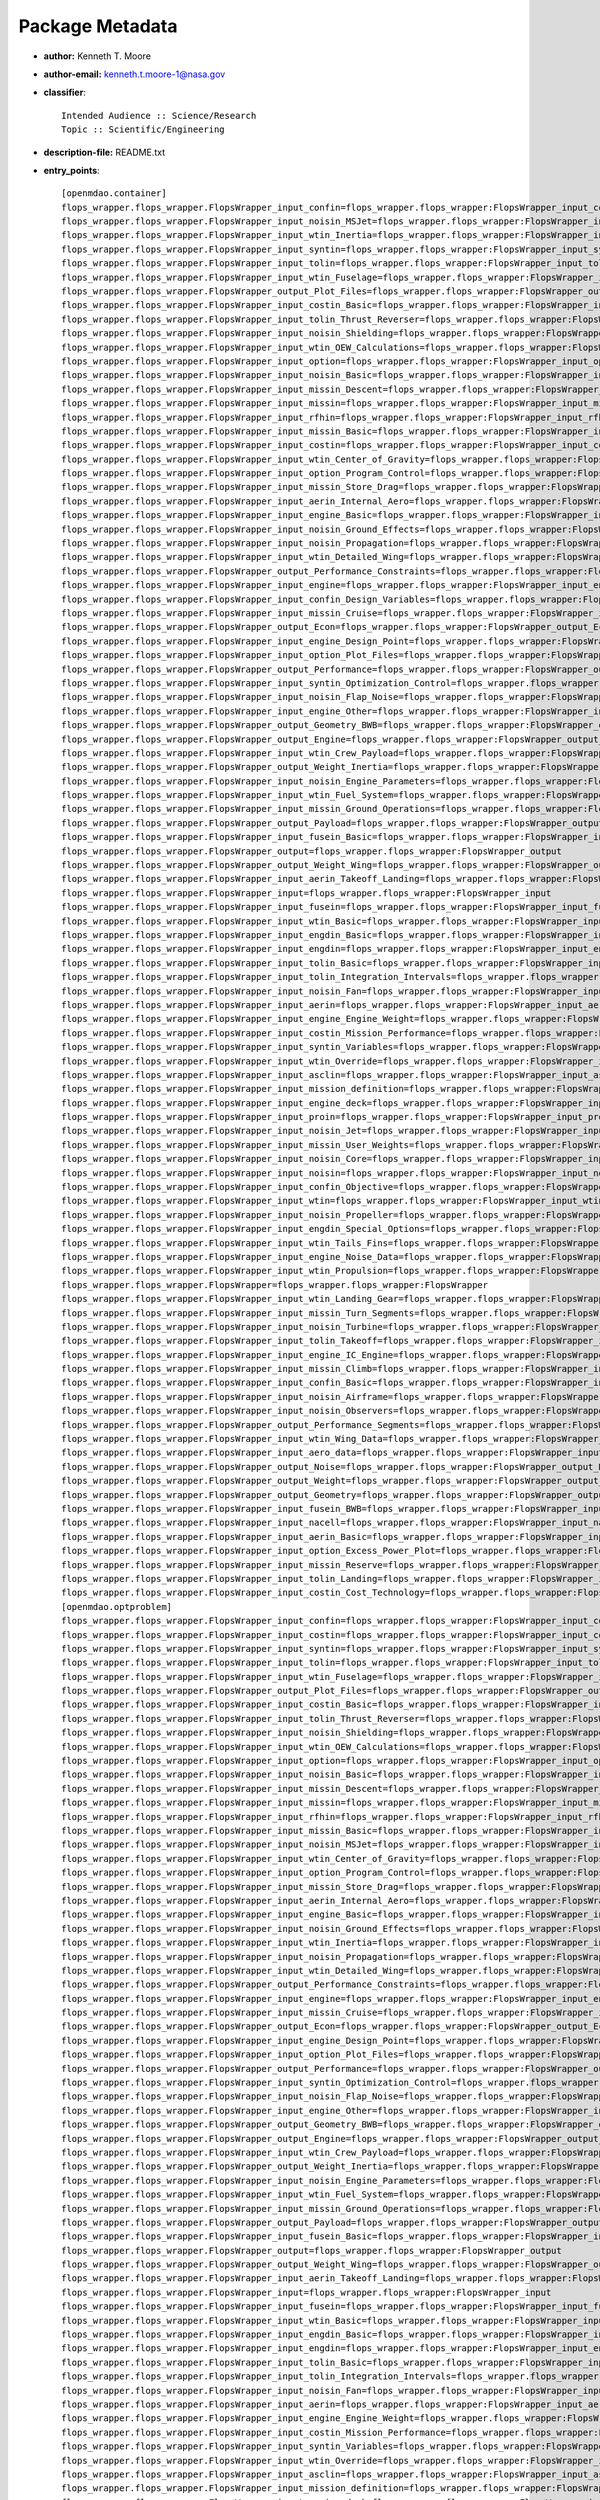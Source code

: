
================
Package Metadata
================

- **author:** Kenneth T. Moore

- **author-email:** kenneth.t.moore-1@nasa.gov

- **classifier**:: 

    Intended Audience :: Science/Research
    Topic :: Scientific/Engineering

- **description-file:** README.txt

- **entry_points**:: 

    [openmdao.container]
    flops_wrapper.flops_wrapper.FlopsWrapper_input_confin=flops_wrapper.flops_wrapper:FlopsWrapper_input_confin
    flops_wrapper.flops_wrapper.FlopsWrapper_input_noisin_MSJet=flops_wrapper.flops_wrapper:FlopsWrapper_input_noisin_MSJet
    flops_wrapper.flops_wrapper.FlopsWrapper_input_wtin_Inertia=flops_wrapper.flops_wrapper:FlopsWrapper_input_wtin_Inertia
    flops_wrapper.flops_wrapper.FlopsWrapper_input_syntin=flops_wrapper.flops_wrapper:FlopsWrapper_input_syntin
    flops_wrapper.flops_wrapper.FlopsWrapper_input_tolin=flops_wrapper.flops_wrapper:FlopsWrapper_input_tolin
    flops_wrapper.flops_wrapper.FlopsWrapper_input_wtin_Fuselage=flops_wrapper.flops_wrapper:FlopsWrapper_input_wtin_Fuselage
    flops_wrapper.flops_wrapper.FlopsWrapper_output_Plot_Files=flops_wrapper.flops_wrapper:FlopsWrapper_output_Plot_Files
    flops_wrapper.flops_wrapper.FlopsWrapper_input_costin_Basic=flops_wrapper.flops_wrapper:FlopsWrapper_input_costin_Basic
    flops_wrapper.flops_wrapper.FlopsWrapper_input_tolin_Thrust_Reverser=flops_wrapper.flops_wrapper:FlopsWrapper_input_tolin_Thrust_Reverser
    flops_wrapper.flops_wrapper.FlopsWrapper_input_noisin_Shielding=flops_wrapper.flops_wrapper:FlopsWrapper_input_noisin_Shielding
    flops_wrapper.flops_wrapper.FlopsWrapper_input_wtin_OEW_Calculations=flops_wrapper.flops_wrapper:FlopsWrapper_input_wtin_OEW_Calculations
    flops_wrapper.flops_wrapper.FlopsWrapper_input_option=flops_wrapper.flops_wrapper:FlopsWrapper_input_option
    flops_wrapper.flops_wrapper.FlopsWrapper_input_noisin_Basic=flops_wrapper.flops_wrapper:FlopsWrapper_input_noisin_Basic
    flops_wrapper.flops_wrapper.FlopsWrapper_input_missin_Descent=flops_wrapper.flops_wrapper:FlopsWrapper_input_missin_Descent
    flops_wrapper.flops_wrapper.FlopsWrapper_input_missin=flops_wrapper.flops_wrapper:FlopsWrapper_input_missin
    flops_wrapper.flops_wrapper.FlopsWrapper_input_rfhin=flops_wrapper.flops_wrapper:FlopsWrapper_input_rfhin
    flops_wrapper.flops_wrapper.FlopsWrapper_input_missin_Basic=flops_wrapper.flops_wrapper:FlopsWrapper_input_missin_Basic
    flops_wrapper.flops_wrapper.FlopsWrapper_input_costin=flops_wrapper.flops_wrapper:FlopsWrapper_input_costin
    flops_wrapper.flops_wrapper.FlopsWrapper_input_wtin_Center_of_Gravity=flops_wrapper.flops_wrapper:FlopsWrapper_input_wtin_Center_of_Gravity
    flops_wrapper.flops_wrapper.FlopsWrapper_input_option_Program_Control=flops_wrapper.flops_wrapper:FlopsWrapper_input_option_Program_Control
    flops_wrapper.flops_wrapper.FlopsWrapper_input_missin_Store_Drag=flops_wrapper.flops_wrapper:FlopsWrapper_input_missin_Store_Drag
    flops_wrapper.flops_wrapper.FlopsWrapper_input_aerin_Internal_Aero=flops_wrapper.flops_wrapper:FlopsWrapper_input_aerin_Internal_Aero
    flops_wrapper.flops_wrapper.FlopsWrapper_input_engine_Basic=flops_wrapper.flops_wrapper:FlopsWrapper_input_engine_Basic
    flops_wrapper.flops_wrapper.FlopsWrapper_input_noisin_Ground_Effects=flops_wrapper.flops_wrapper:FlopsWrapper_input_noisin_Ground_Effects
    flops_wrapper.flops_wrapper.FlopsWrapper_input_noisin_Propagation=flops_wrapper.flops_wrapper:FlopsWrapper_input_noisin_Propagation
    flops_wrapper.flops_wrapper.FlopsWrapper_input_wtin_Detailed_Wing=flops_wrapper.flops_wrapper:FlopsWrapper_input_wtin_Detailed_Wing
    flops_wrapper.flops_wrapper.FlopsWrapper_output_Performance_Constraints=flops_wrapper.flops_wrapper:FlopsWrapper_output_Performance_Constraints
    flops_wrapper.flops_wrapper.FlopsWrapper_input_engine=flops_wrapper.flops_wrapper:FlopsWrapper_input_engine
    flops_wrapper.flops_wrapper.FlopsWrapper_input_confin_Design_Variables=flops_wrapper.flops_wrapper:FlopsWrapper_input_confin_Design_Variables
    flops_wrapper.flops_wrapper.FlopsWrapper_input_missin_Cruise=flops_wrapper.flops_wrapper:FlopsWrapper_input_missin_Cruise
    flops_wrapper.flops_wrapper.FlopsWrapper_output_Econ=flops_wrapper.flops_wrapper:FlopsWrapper_output_Econ
    flops_wrapper.flops_wrapper.FlopsWrapper_input_engine_Design_Point=flops_wrapper.flops_wrapper:FlopsWrapper_input_engine_Design_Point
    flops_wrapper.flops_wrapper.FlopsWrapper_input_option_Plot_Files=flops_wrapper.flops_wrapper:FlopsWrapper_input_option_Plot_Files
    flops_wrapper.flops_wrapper.FlopsWrapper_output_Performance=flops_wrapper.flops_wrapper:FlopsWrapper_output_Performance
    flops_wrapper.flops_wrapper.FlopsWrapper_input_syntin_Optimization_Control=flops_wrapper.flops_wrapper:FlopsWrapper_input_syntin_Optimization_Control
    flops_wrapper.flops_wrapper.FlopsWrapper_input_noisin_Flap_Noise=flops_wrapper.flops_wrapper:FlopsWrapper_input_noisin_Flap_Noise
    flops_wrapper.flops_wrapper.FlopsWrapper_input_engine_Other=flops_wrapper.flops_wrapper:FlopsWrapper_input_engine_Other
    flops_wrapper.flops_wrapper.FlopsWrapper_output_Geometry_BWB=flops_wrapper.flops_wrapper:FlopsWrapper_output_Geometry_BWB
    flops_wrapper.flops_wrapper.FlopsWrapper_output_Engine=flops_wrapper.flops_wrapper:FlopsWrapper_output_Engine
    flops_wrapper.flops_wrapper.FlopsWrapper_input_wtin_Crew_Payload=flops_wrapper.flops_wrapper:FlopsWrapper_input_wtin_Crew_Payload
    flops_wrapper.flops_wrapper.FlopsWrapper_output_Weight_Inertia=flops_wrapper.flops_wrapper:FlopsWrapper_output_Weight_Inertia
    flops_wrapper.flops_wrapper.FlopsWrapper_input_noisin_Engine_Parameters=flops_wrapper.flops_wrapper:FlopsWrapper_input_noisin_Engine_Parameters
    flops_wrapper.flops_wrapper.FlopsWrapper_input_wtin_Fuel_System=flops_wrapper.flops_wrapper:FlopsWrapper_input_wtin_Fuel_System
    flops_wrapper.flops_wrapper.FlopsWrapper_input_missin_Ground_Operations=flops_wrapper.flops_wrapper:FlopsWrapper_input_missin_Ground_Operations
    flops_wrapper.flops_wrapper.FlopsWrapper_output_Payload=flops_wrapper.flops_wrapper:FlopsWrapper_output_Payload
    flops_wrapper.flops_wrapper.FlopsWrapper_input_fusein_Basic=flops_wrapper.flops_wrapper:FlopsWrapper_input_fusein_Basic
    flops_wrapper.flops_wrapper.FlopsWrapper_output=flops_wrapper.flops_wrapper:FlopsWrapper_output
    flops_wrapper.flops_wrapper.FlopsWrapper_output_Weight_Wing=flops_wrapper.flops_wrapper:FlopsWrapper_output_Weight_Wing
    flops_wrapper.flops_wrapper.FlopsWrapper_input_aerin_Takeoff_Landing=flops_wrapper.flops_wrapper:FlopsWrapper_input_aerin_Takeoff_Landing
    flops_wrapper.flops_wrapper.FlopsWrapper_input=flops_wrapper.flops_wrapper:FlopsWrapper_input
    flops_wrapper.flops_wrapper.FlopsWrapper_input_fusein=flops_wrapper.flops_wrapper:FlopsWrapper_input_fusein
    flops_wrapper.flops_wrapper.FlopsWrapper_input_wtin_Basic=flops_wrapper.flops_wrapper:FlopsWrapper_input_wtin_Basic
    flops_wrapper.flops_wrapper.FlopsWrapper_input_engdin_Basic=flops_wrapper.flops_wrapper:FlopsWrapper_input_engdin_Basic
    flops_wrapper.flops_wrapper.FlopsWrapper_input_engdin=flops_wrapper.flops_wrapper:FlopsWrapper_input_engdin
    flops_wrapper.flops_wrapper.FlopsWrapper_input_tolin_Basic=flops_wrapper.flops_wrapper:FlopsWrapper_input_tolin_Basic
    flops_wrapper.flops_wrapper.FlopsWrapper_input_tolin_Integration_Intervals=flops_wrapper.flops_wrapper:FlopsWrapper_input_tolin_Integration_Intervals
    flops_wrapper.flops_wrapper.FlopsWrapper_input_noisin_Fan=flops_wrapper.flops_wrapper:FlopsWrapper_input_noisin_Fan
    flops_wrapper.flops_wrapper.FlopsWrapper_input_aerin=flops_wrapper.flops_wrapper:FlopsWrapper_input_aerin
    flops_wrapper.flops_wrapper.FlopsWrapper_input_engine_Engine_Weight=flops_wrapper.flops_wrapper:FlopsWrapper_input_engine_Engine_Weight
    flops_wrapper.flops_wrapper.FlopsWrapper_input_costin_Mission_Performance=flops_wrapper.flops_wrapper:FlopsWrapper_input_costin_Mission_Performance
    flops_wrapper.flops_wrapper.FlopsWrapper_input_syntin_Variables=flops_wrapper.flops_wrapper:FlopsWrapper_input_syntin_Variables
    flops_wrapper.flops_wrapper.FlopsWrapper_input_wtin_Override=flops_wrapper.flops_wrapper:FlopsWrapper_input_wtin_Override
    flops_wrapper.flops_wrapper.FlopsWrapper_input_asclin=flops_wrapper.flops_wrapper:FlopsWrapper_input_asclin
    flops_wrapper.flops_wrapper.FlopsWrapper_input_mission_definition=flops_wrapper.flops_wrapper:FlopsWrapper_input_mission_definition
    flops_wrapper.flops_wrapper.FlopsWrapper_input_engine_deck=flops_wrapper.flops_wrapper:FlopsWrapper_input_engine_deck
    flops_wrapper.flops_wrapper.FlopsWrapper_input_proin=flops_wrapper.flops_wrapper:FlopsWrapper_input_proin
    flops_wrapper.flops_wrapper.FlopsWrapper_input_noisin_Jet=flops_wrapper.flops_wrapper:FlopsWrapper_input_noisin_Jet
    flops_wrapper.flops_wrapper.FlopsWrapper_input_missin_User_Weights=flops_wrapper.flops_wrapper:FlopsWrapper_input_missin_User_Weights
    flops_wrapper.flops_wrapper.FlopsWrapper_input_noisin_Core=flops_wrapper.flops_wrapper:FlopsWrapper_input_noisin_Core
    flops_wrapper.flops_wrapper.FlopsWrapper_input_noisin=flops_wrapper.flops_wrapper:FlopsWrapper_input_noisin
    flops_wrapper.flops_wrapper.FlopsWrapper_input_confin_Objective=flops_wrapper.flops_wrapper:FlopsWrapper_input_confin_Objective
    flops_wrapper.flops_wrapper.FlopsWrapper_input_wtin=flops_wrapper.flops_wrapper:FlopsWrapper_input_wtin
    flops_wrapper.flops_wrapper.FlopsWrapper_input_noisin_Propeller=flops_wrapper.flops_wrapper:FlopsWrapper_input_noisin_Propeller
    flops_wrapper.flops_wrapper.FlopsWrapper_input_engdin_Special_Options=flops_wrapper.flops_wrapper:FlopsWrapper_input_engdin_Special_Options
    flops_wrapper.flops_wrapper.FlopsWrapper_input_wtin_Tails_Fins=flops_wrapper.flops_wrapper:FlopsWrapper_input_wtin_Tails_Fins
    flops_wrapper.flops_wrapper.FlopsWrapper_input_engine_Noise_Data=flops_wrapper.flops_wrapper:FlopsWrapper_input_engine_Noise_Data
    flops_wrapper.flops_wrapper.FlopsWrapper_input_wtin_Propulsion=flops_wrapper.flops_wrapper:FlopsWrapper_input_wtin_Propulsion
    flops_wrapper.flops_wrapper.FlopsWrapper=flops_wrapper.flops_wrapper:FlopsWrapper
    flops_wrapper.flops_wrapper.FlopsWrapper_input_wtin_Landing_Gear=flops_wrapper.flops_wrapper:FlopsWrapper_input_wtin_Landing_Gear
    flops_wrapper.flops_wrapper.FlopsWrapper_input_missin_Turn_Segments=flops_wrapper.flops_wrapper:FlopsWrapper_input_missin_Turn_Segments
    flops_wrapper.flops_wrapper.FlopsWrapper_input_noisin_Turbine=flops_wrapper.flops_wrapper:FlopsWrapper_input_noisin_Turbine
    flops_wrapper.flops_wrapper.FlopsWrapper_input_tolin_Takeoff=flops_wrapper.flops_wrapper:FlopsWrapper_input_tolin_Takeoff
    flops_wrapper.flops_wrapper.FlopsWrapper_input_engine_IC_Engine=flops_wrapper.flops_wrapper:FlopsWrapper_input_engine_IC_Engine
    flops_wrapper.flops_wrapper.FlopsWrapper_input_missin_Climb=flops_wrapper.flops_wrapper:FlopsWrapper_input_missin_Climb
    flops_wrapper.flops_wrapper.FlopsWrapper_input_confin_Basic=flops_wrapper.flops_wrapper:FlopsWrapper_input_confin_Basic
    flops_wrapper.flops_wrapper.FlopsWrapper_input_noisin_Airframe=flops_wrapper.flops_wrapper:FlopsWrapper_input_noisin_Airframe
    flops_wrapper.flops_wrapper.FlopsWrapper_input_noisin_Observers=flops_wrapper.flops_wrapper:FlopsWrapper_input_noisin_Observers
    flops_wrapper.flops_wrapper.FlopsWrapper_output_Performance_Segments=flops_wrapper.flops_wrapper:FlopsWrapper_output_Performance_Segments
    flops_wrapper.flops_wrapper.FlopsWrapper_input_wtin_Wing_Data=flops_wrapper.flops_wrapper:FlopsWrapper_input_wtin_Wing_Data
    flops_wrapper.flops_wrapper.FlopsWrapper_input_aero_data=flops_wrapper.flops_wrapper:FlopsWrapper_input_aero_data
    flops_wrapper.flops_wrapper.FlopsWrapper_output_Noise=flops_wrapper.flops_wrapper:FlopsWrapper_output_Noise
    flops_wrapper.flops_wrapper.FlopsWrapper_output_Weight=flops_wrapper.flops_wrapper:FlopsWrapper_output_Weight
    flops_wrapper.flops_wrapper.FlopsWrapper_output_Geometry=flops_wrapper.flops_wrapper:FlopsWrapper_output_Geometry
    flops_wrapper.flops_wrapper.FlopsWrapper_input_fusein_BWB=flops_wrapper.flops_wrapper:FlopsWrapper_input_fusein_BWB
    flops_wrapper.flops_wrapper.FlopsWrapper_input_nacell=flops_wrapper.flops_wrapper:FlopsWrapper_input_nacell
    flops_wrapper.flops_wrapper.FlopsWrapper_input_aerin_Basic=flops_wrapper.flops_wrapper:FlopsWrapper_input_aerin_Basic
    flops_wrapper.flops_wrapper.FlopsWrapper_input_option_Excess_Power_Plot=flops_wrapper.flops_wrapper:FlopsWrapper_input_option_Excess_Power_Plot
    flops_wrapper.flops_wrapper.FlopsWrapper_input_missin_Reserve=flops_wrapper.flops_wrapper:FlopsWrapper_input_missin_Reserve
    flops_wrapper.flops_wrapper.FlopsWrapper_input_tolin_Landing=flops_wrapper.flops_wrapper:FlopsWrapper_input_tolin_Landing
    flops_wrapper.flops_wrapper.FlopsWrapper_input_costin_Cost_Technology=flops_wrapper.flops_wrapper:FlopsWrapper_input_costin_Cost_Technology
    [openmdao.optproblem]
    flops_wrapper.flops_wrapper.FlopsWrapper_input_confin=flops_wrapper.flops_wrapper:FlopsWrapper_input_confin
    flops_wrapper.flops_wrapper.FlopsWrapper_input_costin=flops_wrapper.flops_wrapper:FlopsWrapper_input_costin
    flops_wrapper.flops_wrapper.FlopsWrapper_input_syntin=flops_wrapper.flops_wrapper:FlopsWrapper_input_syntin
    flops_wrapper.flops_wrapper.FlopsWrapper_input_tolin=flops_wrapper.flops_wrapper:FlopsWrapper_input_tolin
    flops_wrapper.flops_wrapper.FlopsWrapper_input_wtin_Fuselage=flops_wrapper.flops_wrapper:FlopsWrapper_input_wtin_Fuselage
    flops_wrapper.flops_wrapper.FlopsWrapper_output_Plot_Files=flops_wrapper.flops_wrapper:FlopsWrapper_output_Plot_Files
    flops_wrapper.flops_wrapper.FlopsWrapper_input_costin_Basic=flops_wrapper.flops_wrapper:FlopsWrapper_input_costin_Basic
    flops_wrapper.flops_wrapper.FlopsWrapper_input_tolin_Thrust_Reverser=flops_wrapper.flops_wrapper:FlopsWrapper_input_tolin_Thrust_Reverser
    flops_wrapper.flops_wrapper.FlopsWrapper_input_noisin_Shielding=flops_wrapper.flops_wrapper:FlopsWrapper_input_noisin_Shielding
    flops_wrapper.flops_wrapper.FlopsWrapper_input_wtin_OEW_Calculations=flops_wrapper.flops_wrapper:FlopsWrapper_input_wtin_OEW_Calculations
    flops_wrapper.flops_wrapper.FlopsWrapper_input_option=flops_wrapper.flops_wrapper:FlopsWrapper_input_option
    flops_wrapper.flops_wrapper.FlopsWrapper_input_noisin_Basic=flops_wrapper.flops_wrapper:FlopsWrapper_input_noisin_Basic
    flops_wrapper.flops_wrapper.FlopsWrapper_input_missin_Descent=flops_wrapper.flops_wrapper:FlopsWrapper_input_missin_Descent
    flops_wrapper.flops_wrapper.FlopsWrapper_input_missin=flops_wrapper.flops_wrapper:FlopsWrapper_input_missin
    flops_wrapper.flops_wrapper.FlopsWrapper_input_rfhin=flops_wrapper.flops_wrapper:FlopsWrapper_input_rfhin
    flops_wrapper.flops_wrapper.FlopsWrapper_input_missin_Basic=flops_wrapper.flops_wrapper:FlopsWrapper_input_missin_Basic
    flops_wrapper.flops_wrapper.FlopsWrapper_input_noisin_MSJet=flops_wrapper.flops_wrapper:FlopsWrapper_input_noisin_MSJet
    flops_wrapper.flops_wrapper.FlopsWrapper_input_wtin_Center_of_Gravity=flops_wrapper.flops_wrapper:FlopsWrapper_input_wtin_Center_of_Gravity
    flops_wrapper.flops_wrapper.FlopsWrapper_input_option_Program_Control=flops_wrapper.flops_wrapper:FlopsWrapper_input_option_Program_Control
    flops_wrapper.flops_wrapper.FlopsWrapper_input_missin_Store_Drag=flops_wrapper.flops_wrapper:FlopsWrapper_input_missin_Store_Drag
    flops_wrapper.flops_wrapper.FlopsWrapper_input_aerin_Internal_Aero=flops_wrapper.flops_wrapper:FlopsWrapper_input_aerin_Internal_Aero
    flops_wrapper.flops_wrapper.FlopsWrapper_input_engine_Basic=flops_wrapper.flops_wrapper:FlopsWrapper_input_engine_Basic
    flops_wrapper.flops_wrapper.FlopsWrapper_input_noisin_Ground_Effects=flops_wrapper.flops_wrapper:FlopsWrapper_input_noisin_Ground_Effects
    flops_wrapper.flops_wrapper.FlopsWrapper_input_wtin_Inertia=flops_wrapper.flops_wrapper:FlopsWrapper_input_wtin_Inertia
    flops_wrapper.flops_wrapper.FlopsWrapper_input_noisin_Propagation=flops_wrapper.flops_wrapper:FlopsWrapper_input_noisin_Propagation
    flops_wrapper.flops_wrapper.FlopsWrapper_input_wtin_Detailed_Wing=flops_wrapper.flops_wrapper:FlopsWrapper_input_wtin_Detailed_Wing
    flops_wrapper.flops_wrapper.FlopsWrapper_output_Performance_Constraints=flops_wrapper.flops_wrapper:FlopsWrapper_output_Performance_Constraints
    flops_wrapper.flops_wrapper.FlopsWrapper_input_engine=flops_wrapper.flops_wrapper:FlopsWrapper_input_engine
    flops_wrapper.flops_wrapper.FlopsWrapper_input_missin_Cruise=flops_wrapper.flops_wrapper:FlopsWrapper_input_missin_Cruise
    flops_wrapper.flops_wrapper.FlopsWrapper_output_Econ=flops_wrapper.flops_wrapper:FlopsWrapper_output_Econ
    flops_wrapper.flops_wrapper.FlopsWrapper_input_engine_Design_Point=flops_wrapper.flops_wrapper:FlopsWrapper_input_engine_Design_Point
    flops_wrapper.flops_wrapper.FlopsWrapper_input_option_Plot_Files=flops_wrapper.flops_wrapper:FlopsWrapper_input_option_Plot_Files
    flops_wrapper.flops_wrapper.FlopsWrapper_output_Performance=flops_wrapper.flops_wrapper:FlopsWrapper_output_Performance
    flops_wrapper.flops_wrapper.FlopsWrapper_input_syntin_Optimization_Control=flops_wrapper.flops_wrapper:FlopsWrapper_input_syntin_Optimization_Control
    flops_wrapper.flops_wrapper.FlopsWrapper_input_noisin_Flap_Noise=flops_wrapper.flops_wrapper:FlopsWrapper_input_noisin_Flap_Noise
    flops_wrapper.flops_wrapper.FlopsWrapper_input_engine_Other=flops_wrapper.flops_wrapper:FlopsWrapper_input_engine_Other
    flops_wrapper.flops_wrapper.FlopsWrapper_output_Geometry_BWB=flops_wrapper.flops_wrapper:FlopsWrapper_output_Geometry_BWB
    flops_wrapper.flops_wrapper.FlopsWrapper_output_Engine=flops_wrapper.flops_wrapper:FlopsWrapper_output_Engine
    flops_wrapper.flops_wrapper.FlopsWrapper_input_wtin_Crew_Payload=flops_wrapper.flops_wrapper:FlopsWrapper_input_wtin_Crew_Payload
    flops_wrapper.flops_wrapper.FlopsWrapper_output_Weight_Inertia=flops_wrapper.flops_wrapper:FlopsWrapper_output_Weight_Inertia
    flops_wrapper.flops_wrapper.FlopsWrapper_input_noisin_Engine_Parameters=flops_wrapper.flops_wrapper:FlopsWrapper_input_noisin_Engine_Parameters
    flops_wrapper.flops_wrapper.FlopsWrapper_input_wtin_Fuel_System=flops_wrapper.flops_wrapper:FlopsWrapper_input_wtin_Fuel_System
    flops_wrapper.flops_wrapper.FlopsWrapper_input_missin_Ground_Operations=flops_wrapper.flops_wrapper:FlopsWrapper_input_missin_Ground_Operations
    flops_wrapper.flops_wrapper.FlopsWrapper_output_Payload=flops_wrapper.flops_wrapper:FlopsWrapper_output_Payload
    flops_wrapper.flops_wrapper.FlopsWrapper_input_fusein_Basic=flops_wrapper.flops_wrapper:FlopsWrapper_input_fusein_Basic
    flops_wrapper.flops_wrapper.FlopsWrapper_output=flops_wrapper.flops_wrapper:FlopsWrapper_output
    flops_wrapper.flops_wrapper.FlopsWrapper_output_Weight_Wing=flops_wrapper.flops_wrapper:FlopsWrapper_output_Weight_Wing
    flops_wrapper.flops_wrapper.FlopsWrapper_input_aerin_Takeoff_Landing=flops_wrapper.flops_wrapper:FlopsWrapper_input_aerin_Takeoff_Landing
    flops_wrapper.flops_wrapper.FlopsWrapper_input=flops_wrapper.flops_wrapper:FlopsWrapper_input
    flops_wrapper.flops_wrapper.FlopsWrapper_input_fusein=flops_wrapper.flops_wrapper:FlopsWrapper_input_fusein
    flops_wrapper.flops_wrapper.FlopsWrapper_input_wtin_Basic=flops_wrapper.flops_wrapper:FlopsWrapper_input_wtin_Basic
    flops_wrapper.flops_wrapper.FlopsWrapper_input_engdin_Basic=flops_wrapper.flops_wrapper:FlopsWrapper_input_engdin_Basic
    flops_wrapper.flops_wrapper.FlopsWrapper_input_engdin=flops_wrapper.flops_wrapper:FlopsWrapper_input_engdin
    flops_wrapper.flops_wrapper.FlopsWrapper_input_tolin_Basic=flops_wrapper.flops_wrapper:FlopsWrapper_input_tolin_Basic
    flops_wrapper.flops_wrapper.FlopsWrapper_input_tolin_Integration_Intervals=flops_wrapper.flops_wrapper:FlopsWrapper_input_tolin_Integration_Intervals
    flops_wrapper.flops_wrapper.FlopsWrapper_input_noisin_Fan=flops_wrapper.flops_wrapper:FlopsWrapper_input_noisin_Fan
    flops_wrapper.flops_wrapper.FlopsWrapper_input_aerin=flops_wrapper.flops_wrapper:FlopsWrapper_input_aerin
    flops_wrapper.flops_wrapper.FlopsWrapper_input_engine_Engine_Weight=flops_wrapper.flops_wrapper:FlopsWrapper_input_engine_Engine_Weight
    flops_wrapper.flops_wrapper.FlopsWrapper_input_costin_Mission_Performance=flops_wrapper.flops_wrapper:FlopsWrapper_input_costin_Mission_Performance
    flops_wrapper.flops_wrapper.FlopsWrapper_input_syntin_Variables=flops_wrapper.flops_wrapper:FlopsWrapper_input_syntin_Variables
    flops_wrapper.flops_wrapper.FlopsWrapper_input_wtin_Override=flops_wrapper.flops_wrapper:FlopsWrapper_input_wtin_Override
    flops_wrapper.flops_wrapper.FlopsWrapper_input_asclin=flops_wrapper.flops_wrapper:FlopsWrapper_input_asclin
    flops_wrapper.flops_wrapper.FlopsWrapper_input_mission_definition=flops_wrapper.flops_wrapper:FlopsWrapper_input_mission_definition
    flops_wrapper.flops_wrapper.FlopsWrapper_input_engine_deck=flops_wrapper.flops_wrapper:FlopsWrapper_input_engine_deck
    flops_wrapper.flops_wrapper.FlopsWrapper_input_proin=flops_wrapper.flops_wrapper:FlopsWrapper_input_proin
    flops_wrapper.flops_wrapper.FlopsWrapper_input_noisin_Jet=flops_wrapper.flops_wrapper:FlopsWrapper_input_noisin_Jet
    flops_wrapper.flops_wrapper.FlopsWrapper_input_missin_User_Weights=flops_wrapper.flops_wrapper:FlopsWrapper_input_missin_User_Weights
    flops_wrapper.flops_wrapper.FlopsWrapper_input_noisin_Core=flops_wrapper.flops_wrapper:FlopsWrapper_input_noisin_Core
    flops_wrapper.flops_wrapper.FlopsWrapper_input_noisin=flops_wrapper.flops_wrapper:FlopsWrapper_input_noisin
    flops_wrapper.flops_wrapper.FlopsWrapper_input_confin_Objective=flops_wrapper.flops_wrapper:FlopsWrapper_input_confin_Objective
    flops_wrapper.flops_wrapper.FlopsWrapper_input_wtin=flops_wrapper.flops_wrapper:FlopsWrapper_input_wtin
    flops_wrapper.flops_wrapper.FlopsWrapper_input_noisin_Propeller=flops_wrapper.flops_wrapper:FlopsWrapper_input_noisin_Propeller
    flops_wrapper.flops_wrapper.FlopsWrapper_input_engdin_Special_Options=flops_wrapper.flops_wrapper:FlopsWrapper_input_engdin_Special_Options
    flops_wrapper.flops_wrapper.FlopsWrapper_input_wtin_Tails_Fins=flops_wrapper.flops_wrapper:FlopsWrapper_input_wtin_Tails_Fins
    flops_wrapper.flops_wrapper.FlopsWrapper_input_engine_Noise_Data=flops_wrapper.flops_wrapper:FlopsWrapper_input_engine_Noise_Data
    flops_wrapper.flops_wrapper.FlopsWrapper_input_wtin_Propulsion=flops_wrapper.flops_wrapper:FlopsWrapper_input_wtin_Propulsion
    flops_wrapper.flops_wrapper.FlopsWrapper=flops_wrapper.flops_wrapper:FlopsWrapper
    flops_wrapper.flops_wrapper.FlopsWrapper_input_wtin_Landing_Gear=flops_wrapper.flops_wrapper:FlopsWrapper_input_wtin_Landing_Gear
    flops_wrapper.flops_wrapper.FlopsWrapper_input_missin_Turn_Segments=flops_wrapper.flops_wrapper:FlopsWrapper_input_missin_Turn_Segments
    flops_wrapper.flops_wrapper.FlopsWrapper_input_confin_Design_Variables=flops_wrapper.flops_wrapper:FlopsWrapper_input_confin_Design_Variables
    flops_wrapper.flops_wrapper.FlopsWrapper_input_noisin_Turbine=flops_wrapper.flops_wrapper:FlopsWrapper_input_noisin_Turbine
    flops_wrapper.flops_wrapper.FlopsWrapper_input_tolin_Takeoff=flops_wrapper.flops_wrapper:FlopsWrapper_input_tolin_Takeoff
    flops_wrapper.flops_wrapper.FlopsWrapper_input_engine_IC_Engine=flops_wrapper.flops_wrapper:FlopsWrapper_input_engine_IC_Engine
    flops_wrapper.flops_wrapper.FlopsWrapper_input_missin_Climb=flops_wrapper.flops_wrapper:FlopsWrapper_input_missin_Climb
    flops_wrapper.flops_wrapper.FlopsWrapper_input_confin_Basic=flops_wrapper.flops_wrapper:FlopsWrapper_input_confin_Basic
    flops_wrapper.flops_wrapper.FlopsWrapper_input_noisin_Airframe=flops_wrapper.flops_wrapper:FlopsWrapper_input_noisin_Airframe
    flops_wrapper.flops_wrapper.FlopsWrapper_input_noisin_Observers=flops_wrapper.flops_wrapper:FlopsWrapper_input_noisin_Observers
    flops_wrapper.flops_wrapper.FlopsWrapper_output_Performance_Segments=flops_wrapper.flops_wrapper:FlopsWrapper_output_Performance_Segments
    flops_wrapper.flops_wrapper.FlopsWrapper_input_wtin_Wing_Data=flops_wrapper.flops_wrapper:FlopsWrapper_input_wtin_Wing_Data
    flops_wrapper.flops_wrapper.FlopsWrapper_input_aero_data=flops_wrapper.flops_wrapper:FlopsWrapper_input_aero_data
    flops_wrapper.flops_wrapper.FlopsWrapper_output_Noise=flops_wrapper.flops_wrapper:FlopsWrapper_output_Noise
    flops_wrapper.flops_wrapper.FlopsWrapper_output_Weight=flops_wrapper.flops_wrapper:FlopsWrapper_output_Weight
    flops_wrapper.flops_wrapper.FlopsWrapper_output_Geometry=flops_wrapper.flops_wrapper:FlopsWrapper_output_Geometry
    flops_wrapper.flops_wrapper.FlopsWrapper_input_fusein_BWB=flops_wrapper.flops_wrapper:FlopsWrapper_input_fusein_BWB
    flops_wrapper.flops_wrapper.FlopsWrapper_input_nacell=flops_wrapper.flops_wrapper:FlopsWrapper_input_nacell
    flops_wrapper.flops_wrapper.FlopsWrapper_input_aerin_Basic=flops_wrapper.flops_wrapper:FlopsWrapper_input_aerin_Basic
    flops_wrapper.flops_wrapper.FlopsWrapper_input_option_Excess_Power_Plot=flops_wrapper.flops_wrapper:FlopsWrapper_input_option_Excess_Power_Plot
    flops_wrapper.flops_wrapper.FlopsWrapper_input_missin_Reserve=flops_wrapper.flops_wrapper:FlopsWrapper_input_missin_Reserve
    flops_wrapper.flops_wrapper.FlopsWrapper_input_tolin_Landing=flops_wrapper.flops_wrapper:FlopsWrapper_input_tolin_Landing
    flops_wrapper.flops_wrapper.FlopsWrapper_input_costin_Cost_Technology=flops_wrapper.flops_wrapper:FlopsWrapper_input_costin_Cost_Technology
    [openmdao.component]
    flops_wrapper.flops_wrapper.FlopsWrapper_input_confin=flops_wrapper.flops_wrapper:FlopsWrapper_input_confin
    flops_wrapper.flops_wrapper.FlopsWrapper_input_costin=flops_wrapper.flops_wrapper:FlopsWrapper_input_costin
    flops_wrapper.flops_wrapper.FlopsWrapper_input_syntin=flops_wrapper.flops_wrapper:FlopsWrapper_input_syntin
    flops_wrapper.flops_wrapper.FlopsWrapper_input_tolin=flops_wrapper.flops_wrapper:FlopsWrapper_input_tolin
    flops_wrapper.flops_wrapper.FlopsWrapper_input_wtin_Fuselage=flops_wrapper.flops_wrapper:FlopsWrapper_input_wtin_Fuselage
    flops_wrapper.flops_wrapper.FlopsWrapper_output_Plot_Files=flops_wrapper.flops_wrapper:FlopsWrapper_output_Plot_Files
    flops_wrapper.flops_wrapper.FlopsWrapper_input_costin_Basic=flops_wrapper.flops_wrapper:FlopsWrapper_input_costin_Basic
    flops_wrapper.flops_wrapper.FlopsWrapper_input_tolin_Thrust_Reverser=flops_wrapper.flops_wrapper:FlopsWrapper_input_tolin_Thrust_Reverser
    flops_wrapper.flops_wrapper.FlopsWrapper_input_noisin_Shielding=flops_wrapper.flops_wrapper:FlopsWrapper_input_noisin_Shielding
    flops_wrapper.flops_wrapper.FlopsWrapper_input_wtin_OEW_Calculations=flops_wrapper.flops_wrapper:FlopsWrapper_input_wtin_OEW_Calculations
    flops_wrapper.flops_wrapper.FlopsWrapper_input_option=flops_wrapper.flops_wrapper:FlopsWrapper_input_option
    flops_wrapper.flops_wrapper.FlopsWrapper_input_noisin_Basic=flops_wrapper.flops_wrapper:FlopsWrapper_input_noisin_Basic
    flops_wrapper.flops_wrapper.FlopsWrapper_input_missin_Descent=flops_wrapper.flops_wrapper:FlopsWrapper_input_missin_Descent
    flops_wrapper.flops_wrapper.FlopsWrapper_input_missin=flops_wrapper.flops_wrapper:FlopsWrapper_input_missin
    flops_wrapper.flops_wrapper.FlopsWrapper_input_rfhin=flops_wrapper.flops_wrapper:FlopsWrapper_input_rfhin
    flops_wrapper.flops_wrapper.FlopsWrapper_input_missin_Basic=flops_wrapper.flops_wrapper:FlopsWrapper_input_missin_Basic
    flops_wrapper.flops_wrapper.FlopsWrapper_input_noisin_MSJet=flops_wrapper.flops_wrapper:FlopsWrapper_input_noisin_MSJet
    flops_wrapper.flops_wrapper.FlopsWrapper_input_wtin_Center_of_Gravity=flops_wrapper.flops_wrapper:FlopsWrapper_input_wtin_Center_of_Gravity
    flops_wrapper.flops_wrapper.FlopsWrapper_input_option_Program_Control=flops_wrapper.flops_wrapper:FlopsWrapper_input_option_Program_Control
    flops_wrapper.flops_wrapper.FlopsWrapper_input_missin_Store_Drag=flops_wrapper.flops_wrapper:FlopsWrapper_input_missin_Store_Drag
    flops_wrapper.flops_wrapper.FlopsWrapper_input_aerin_Internal_Aero=flops_wrapper.flops_wrapper:FlopsWrapper_input_aerin_Internal_Aero
    flops_wrapper.flops_wrapper.FlopsWrapper_input_engine_Basic=flops_wrapper.flops_wrapper:FlopsWrapper_input_engine_Basic
    flops_wrapper.flops_wrapper.FlopsWrapper_input_noisin_Ground_Effects=flops_wrapper.flops_wrapper:FlopsWrapper_input_noisin_Ground_Effects
    flops_wrapper.flops_wrapper.FlopsWrapper_input_wtin_Inertia=flops_wrapper.flops_wrapper:FlopsWrapper_input_wtin_Inertia
    flops_wrapper.flops_wrapper.FlopsWrapper_input_noisin_Propagation=flops_wrapper.flops_wrapper:FlopsWrapper_input_noisin_Propagation
    flops_wrapper.flops_wrapper.FlopsWrapper_input_wtin_Detailed_Wing=flops_wrapper.flops_wrapper:FlopsWrapper_input_wtin_Detailed_Wing
    flops_wrapper.flops_wrapper.FlopsWrapper_output_Performance_Constraints=flops_wrapper.flops_wrapper:FlopsWrapper_output_Performance_Constraints
    flops_wrapper.flops_wrapper.FlopsWrapper_input_engine=flops_wrapper.flops_wrapper:FlopsWrapper_input_engine
    flops_wrapper.flops_wrapper.FlopsWrapper_input_missin_Cruise=flops_wrapper.flops_wrapper:FlopsWrapper_input_missin_Cruise
    flops_wrapper.flops_wrapper.FlopsWrapper_output_Econ=flops_wrapper.flops_wrapper:FlopsWrapper_output_Econ
    flops_wrapper.flops_wrapper.FlopsWrapper_input_engine_Design_Point=flops_wrapper.flops_wrapper:FlopsWrapper_input_engine_Design_Point
    flops_wrapper.flops_wrapper.FlopsWrapper_input_option_Plot_Files=flops_wrapper.flops_wrapper:FlopsWrapper_input_option_Plot_Files
    flops_wrapper.flops_wrapper.FlopsWrapper_output_Performance=flops_wrapper.flops_wrapper:FlopsWrapper_output_Performance
    flops_wrapper.flops_wrapper.FlopsWrapper_input_syntin_Optimization_Control=flops_wrapper.flops_wrapper:FlopsWrapper_input_syntin_Optimization_Control
    flops_wrapper.flops_wrapper.FlopsWrapper_input_noisin_Flap_Noise=flops_wrapper.flops_wrapper:FlopsWrapper_input_noisin_Flap_Noise
    flops_wrapper.flops_wrapper.FlopsWrapper_input_engine_Other=flops_wrapper.flops_wrapper:FlopsWrapper_input_engine_Other
    flops_wrapper.flops_wrapper.FlopsWrapper_output_Geometry_BWB=flops_wrapper.flops_wrapper:FlopsWrapper_output_Geometry_BWB
    flops_wrapper.flops_wrapper.FlopsWrapper_output_Engine=flops_wrapper.flops_wrapper:FlopsWrapper_output_Engine
    flops_wrapper.flops_wrapper.FlopsWrapper_input_wtin_Crew_Payload=flops_wrapper.flops_wrapper:FlopsWrapper_input_wtin_Crew_Payload
    flops_wrapper.flops_wrapper.FlopsWrapper_output_Weight_Inertia=flops_wrapper.flops_wrapper:FlopsWrapper_output_Weight_Inertia
    flops_wrapper.flops_wrapper.FlopsWrapper_input_noisin_Engine_Parameters=flops_wrapper.flops_wrapper:FlopsWrapper_input_noisin_Engine_Parameters
    flops_wrapper.flops_wrapper.FlopsWrapper_input_wtin_Fuel_System=flops_wrapper.flops_wrapper:FlopsWrapper_input_wtin_Fuel_System
    flops_wrapper.flops_wrapper.FlopsWrapper_input_missin_Ground_Operations=flops_wrapper.flops_wrapper:FlopsWrapper_input_missin_Ground_Operations
    flops_wrapper.flops_wrapper.FlopsWrapper_output_Payload=flops_wrapper.flops_wrapper:FlopsWrapper_output_Payload
    flops_wrapper.flops_wrapper.FlopsWrapper_input_fusein_Basic=flops_wrapper.flops_wrapper:FlopsWrapper_input_fusein_Basic
    flops_wrapper.flops_wrapper.FlopsWrapper_output=flops_wrapper.flops_wrapper:FlopsWrapper_output
    flops_wrapper.flops_wrapper.FlopsWrapper_output_Weight_Wing=flops_wrapper.flops_wrapper:FlopsWrapper_output_Weight_Wing
    flops_wrapper.flops_wrapper.FlopsWrapper_input_aerin_Takeoff_Landing=flops_wrapper.flops_wrapper:FlopsWrapper_input_aerin_Takeoff_Landing
    flops_wrapper.flops_wrapper.FlopsWrapper_input=flops_wrapper.flops_wrapper:FlopsWrapper_input
    flops_wrapper.flops_wrapper.FlopsWrapper_input_fusein=flops_wrapper.flops_wrapper:FlopsWrapper_input_fusein
    flops_wrapper.flops_wrapper.FlopsWrapper_input_wtin_Basic=flops_wrapper.flops_wrapper:FlopsWrapper_input_wtin_Basic
    flops_wrapper.flops_wrapper.FlopsWrapper_input_engdin_Basic=flops_wrapper.flops_wrapper:FlopsWrapper_input_engdin_Basic
    flops_wrapper.flops_wrapper.FlopsWrapper_input_engdin=flops_wrapper.flops_wrapper:FlopsWrapper_input_engdin
    flops_wrapper.flops_wrapper.FlopsWrapper_input_tolin_Basic=flops_wrapper.flops_wrapper:FlopsWrapper_input_tolin_Basic
    flops_wrapper.flops_wrapper.FlopsWrapper_input_tolin_Integration_Intervals=flops_wrapper.flops_wrapper:FlopsWrapper_input_tolin_Integration_Intervals
    flops_wrapper.flops_wrapper.FlopsWrapper_input_noisin_Fan=flops_wrapper.flops_wrapper:FlopsWrapper_input_noisin_Fan
    flops_wrapper.flops_wrapper.FlopsWrapper_input_aerin=flops_wrapper.flops_wrapper:FlopsWrapper_input_aerin
    flops_wrapper.flops_wrapper.FlopsWrapper_input_engine_Engine_Weight=flops_wrapper.flops_wrapper:FlopsWrapper_input_engine_Engine_Weight
    flops_wrapper.flops_wrapper.FlopsWrapper_input_costin_Mission_Performance=flops_wrapper.flops_wrapper:FlopsWrapper_input_costin_Mission_Performance
    flops_wrapper.flops_wrapper.FlopsWrapper_input_syntin_Variables=flops_wrapper.flops_wrapper:FlopsWrapper_input_syntin_Variables
    flops_wrapper.flops_wrapper.FlopsWrapper_input_wtin_Override=flops_wrapper.flops_wrapper:FlopsWrapper_input_wtin_Override
    flops_wrapper.flops_wrapper.FlopsWrapper_input_asclin=flops_wrapper.flops_wrapper:FlopsWrapper_input_asclin
    flops_wrapper.flops_wrapper.FlopsWrapper_input_mission_definition=flops_wrapper.flops_wrapper:FlopsWrapper_input_mission_definition
    flops_wrapper.flops_wrapper.FlopsWrapper_input_engine_deck=flops_wrapper.flops_wrapper:FlopsWrapper_input_engine_deck
    flops_wrapper.flops_wrapper.FlopsWrapper_input_proin=flops_wrapper.flops_wrapper:FlopsWrapper_input_proin
    flops_wrapper.flops_wrapper.FlopsWrapper_input_noisin_Jet=flops_wrapper.flops_wrapper:FlopsWrapper_input_noisin_Jet
    flops_wrapper.flops_wrapper.FlopsWrapper_input_missin_User_Weights=flops_wrapper.flops_wrapper:FlopsWrapper_input_missin_User_Weights
    flops_wrapper.flops_wrapper.FlopsWrapper_input_noisin_Core=flops_wrapper.flops_wrapper:FlopsWrapper_input_noisin_Core
    flops_wrapper.flops_wrapper.FlopsWrapper_input_noisin=flops_wrapper.flops_wrapper:FlopsWrapper_input_noisin
    flops_wrapper.flops_wrapper.FlopsWrapper_input_confin_Objective=flops_wrapper.flops_wrapper:FlopsWrapper_input_confin_Objective
    flops_wrapper.flops_wrapper.FlopsWrapper_input_wtin=flops_wrapper.flops_wrapper:FlopsWrapper_input_wtin
    flops_wrapper.flops_wrapper.FlopsWrapper_input_noisin_Propeller=flops_wrapper.flops_wrapper:FlopsWrapper_input_noisin_Propeller
    flops_wrapper.flops_wrapper.FlopsWrapper_input_engdin_Special_Options=flops_wrapper.flops_wrapper:FlopsWrapper_input_engdin_Special_Options
    flops_wrapper.flops_wrapper.FlopsWrapper_input_wtin_Tails_Fins=flops_wrapper.flops_wrapper:FlopsWrapper_input_wtin_Tails_Fins
    flops_wrapper.flops_wrapper.FlopsWrapper_input_engine_Noise_Data=flops_wrapper.flops_wrapper:FlopsWrapper_input_engine_Noise_Data
    flops_wrapper.flops_wrapper.FlopsWrapper_input_wtin_Propulsion=flops_wrapper.flops_wrapper:FlopsWrapper_input_wtin_Propulsion
    flops_wrapper.flops_wrapper.FlopsWrapper=flops_wrapper.flops_wrapper:FlopsWrapper
    flops_wrapper.flops_wrapper.FlopsWrapper_input_wtin_Landing_Gear=flops_wrapper.flops_wrapper:FlopsWrapper_input_wtin_Landing_Gear
    flops_wrapper.flops_wrapper.FlopsWrapper_input_missin_Turn_Segments=flops_wrapper.flops_wrapper:FlopsWrapper_input_missin_Turn_Segments
    flops_wrapper.flops_wrapper.FlopsWrapper_input_confin_Design_Variables=flops_wrapper.flops_wrapper:FlopsWrapper_input_confin_Design_Variables
    flops_wrapper.flops_wrapper.FlopsWrapper_input_noisin_Turbine=flops_wrapper.flops_wrapper:FlopsWrapper_input_noisin_Turbine
    flops_wrapper.flops_wrapper.FlopsWrapper_input_tolin_Takeoff=flops_wrapper.flops_wrapper:FlopsWrapper_input_tolin_Takeoff
    flops_wrapper.flops_wrapper.FlopsWrapper_input_engine_IC_Engine=flops_wrapper.flops_wrapper:FlopsWrapper_input_engine_IC_Engine
    flops_wrapper.flops_wrapper.FlopsWrapper_input_missin_Climb=flops_wrapper.flops_wrapper:FlopsWrapper_input_missin_Climb
    flops_wrapper.flops_wrapper.FlopsWrapper_input_confin_Basic=flops_wrapper.flops_wrapper:FlopsWrapper_input_confin_Basic
    flops_wrapper.flops_wrapper.FlopsWrapper_input_noisin_Airframe=flops_wrapper.flops_wrapper:FlopsWrapper_input_noisin_Airframe
    flops_wrapper.flops_wrapper.FlopsWrapper_input_noisin_Observers=flops_wrapper.flops_wrapper:FlopsWrapper_input_noisin_Observers
    flops_wrapper.flops_wrapper.FlopsWrapper_output_Performance_Segments=flops_wrapper.flops_wrapper:FlopsWrapper_output_Performance_Segments
    flops_wrapper.flops_wrapper.FlopsWrapper_input_wtin_Wing_Data=flops_wrapper.flops_wrapper:FlopsWrapper_input_wtin_Wing_Data
    flops_wrapper.flops_wrapper.FlopsWrapper_input_aero_data=flops_wrapper.flops_wrapper:FlopsWrapper_input_aero_data
    flops_wrapper.flops_wrapper.FlopsWrapper_output_Noise=flops_wrapper.flops_wrapper:FlopsWrapper_output_Noise
    flops_wrapper.flops_wrapper.FlopsWrapper_output_Weight=flops_wrapper.flops_wrapper:FlopsWrapper_output_Weight
    flops_wrapper.flops_wrapper.FlopsWrapper_output_Geometry=flops_wrapper.flops_wrapper:FlopsWrapper_output_Geometry
    flops_wrapper.flops_wrapper.FlopsWrapper_input_fusein_BWB=flops_wrapper.flops_wrapper:FlopsWrapper_input_fusein_BWB
    flops_wrapper.flops_wrapper.FlopsWrapper_input_nacell=flops_wrapper.flops_wrapper:FlopsWrapper_input_nacell
    flops_wrapper.flops_wrapper.FlopsWrapper_input_aerin_Basic=flops_wrapper.flops_wrapper:FlopsWrapper_input_aerin_Basic
    flops_wrapper.flops_wrapper.FlopsWrapper_input_option_Excess_Power_Plot=flops_wrapper.flops_wrapper:FlopsWrapper_input_option_Excess_Power_Plot
    flops_wrapper.flops_wrapper.FlopsWrapper_input_missin_Reserve=flops_wrapper.flops_wrapper:FlopsWrapper_input_missin_Reserve
    flops_wrapper.flops_wrapper.FlopsWrapper_input_tolin_Landing=flops_wrapper.flops_wrapper:FlopsWrapper_input_tolin_Landing
    flops_wrapper.flops_wrapper.FlopsWrapper_input_costin_Cost_Technology=flops_wrapper.flops_wrapper:FlopsWrapper_input_costin_Cost_Technology
    [openmdao.driver]
    flops_wrapper.flops_wrapper.FlopsWrapper_input_confin=flops_wrapper.flops_wrapper:FlopsWrapper_input_confin
    flops_wrapper.flops_wrapper.FlopsWrapper_input_costin=flops_wrapper.flops_wrapper:FlopsWrapper_input_costin
    flops_wrapper.flops_wrapper.FlopsWrapper_input_syntin=flops_wrapper.flops_wrapper:FlopsWrapper_input_syntin
    flops_wrapper.flops_wrapper.FlopsWrapper_input_tolin=flops_wrapper.flops_wrapper:FlopsWrapper_input_tolin
    flops_wrapper.flops_wrapper.FlopsWrapper_input_wtin_Fuselage=flops_wrapper.flops_wrapper:FlopsWrapper_input_wtin_Fuselage
    flops_wrapper.flops_wrapper.FlopsWrapper_output_Plot_Files=flops_wrapper.flops_wrapper:FlopsWrapper_output_Plot_Files
    flops_wrapper.flops_wrapper.FlopsWrapper_input_costin_Basic=flops_wrapper.flops_wrapper:FlopsWrapper_input_costin_Basic
    flops_wrapper.flops_wrapper.FlopsWrapper_input_tolin_Thrust_Reverser=flops_wrapper.flops_wrapper:FlopsWrapper_input_tolin_Thrust_Reverser
    flops_wrapper.flops_wrapper.FlopsWrapper_input_noisin_Shielding=flops_wrapper.flops_wrapper:FlopsWrapper_input_noisin_Shielding
    flops_wrapper.flops_wrapper.FlopsWrapper_input_wtin_OEW_Calculations=flops_wrapper.flops_wrapper:FlopsWrapper_input_wtin_OEW_Calculations
    flops_wrapper.flops_wrapper.FlopsWrapper_input_option=flops_wrapper.flops_wrapper:FlopsWrapper_input_option
    flops_wrapper.flops_wrapper.FlopsWrapper_input_noisin_Basic=flops_wrapper.flops_wrapper:FlopsWrapper_input_noisin_Basic
    flops_wrapper.flops_wrapper.FlopsWrapper_input_missin_Descent=flops_wrapper.flops_wrapper:FlopsWrapper_input_missin_Descent
    flops_wrapper.flops_wrapper.FlopsWrapper_input_missin=flops_wrapper.flops_wrapper:FlopsWrapper_input_missin
    flops_wrapper.flops_wrapper.FlopsWrapper_input_rfhin=flops_wrapper.flops_wrapper:FlopsWrapper_input_rfhin
    flops_wrapper.flops_wrapper.FlopsWrapper_input_missin_Basic=flops_wrapper.flops_wrapper:FlopsWrapper_input_missin_Basic
    flops_wrapper.flops_wrapper.FlopsWrapper_input_noisin_MSJet=flops_wrapper.flops_wrapper:FlopsWrapper_input_noisin_MSJet
    flops_wrapper.flops_wrapper.FlopsWrapper_input_wtin_Center_of_Gravity=flops_wrapper.flops_wrapper:FlopsWrapper_input_wtin_Center_of_Gravity
    flops_wrapper.flops_wrapper.FlopsWrapper_input_option_Program_Control=flops_wrapper.flops_wrapper:FlopsWrapper_input_option_Program_Control
    flops_wrapper.flops_wrapper.FlopsWrapper_input_missin_Store_Drag=flops_wrapper.flops_wrapper:FlopsWrapper_input_missin_Store_Drag
    flops_wrapper.flops_wrapper.FlopsWrapper_input_aerin_Internal_Aero=flops_wrapper.flops_wrapper:FlopsWrapper_input_aerin_Internal_Aero
    flops_wrapper.flops_wrapper.FlopsWrapper_input_engine_Basic=flops_wrapper.flops_wrapper:FlopsWrapper_input_engine_Basic
    flops_wrapper.flops_wrapper.FlopsWrapper_input_noisin_Ground_Effects=flops_wrapper.flops_wrapper:FlopsWrapper_input_noisin_Ground_Effects
    flops_wrapper.flops_wrapper.FlopsWrapper_input_wtin_Inertia=flops_wrapper.flops_wrapper:FlopsWrapper_input_wtin_Inertia
    flops_wrapper.flops_wrapper.FlopsWrapper_input_noisin_Propagation=flops_wrapper.flops_wrapper:FlopsWrapper_input_noisin_Propagation
    flops_wrapper.flops_wrapper.FlopsWrapper_input_wtin_Detailed_Wing=flops_wrapper.flops_wrapper:FlopsWrapper_input_wtin_Detailed_Wing
    flops_wrapper.flops_wrapper.FlopsWrapper_output_Performance_Constraints=flops_wrapper.flops_wrapper:FlopsWrapper_output_Performance_Constraints
    flops_wrapper.flops_wrapper.FlopsWrapper_input_engine=flops_wrapper.flops_wrapper:FlopsWrapper_input_engine
    flops_wrapper.flops_wrapper.FlopsWrapper_input_missin_Cruise=flops_wrapper.flops_wrapper:FlopsWrapper_input_missin_Cruise
    flops_wrapper.flops_wrapper.FlopsWrapper_output_Econ=flops_wrapper.flops_wrapper:FlopsWrapper_output_Econ
    flops_wrapper.flops_wrapper.FlopsWrapper_input_engine_Design_Point=flops_wrapper.flops_wrapper:FlopsWrapper_input_engine_Design_Point
    flops_wrapper.flops_wrapper.FlopsWrapper_input_option_Plot_Files=flops_wrapper.flops_wrapper:FlopsWrapper_input_option_Plot_Files
    flops_wrapper.flops_wrapper.FlopsWrapper_output_Performance=flops_wrapper.flops_wrapper:FlopsWrapper_output_Performance
    flops_wrapper.flops_wrapper.FlopsWrapper_input_syntin_Optimization_Control=flops_wrapper.flops_wrapper:FlopsWrapper_input_syntin_Optimization_Control
    flops_wrapper.flops_wrapper.FlopsWrapper_input_noisin_Flap_Noise=flops_wrapper.flops_wrapper:FlopsWrapper_input_noisin_Flap_Noise
    flops_wrapper.flops_wrapper.FlopsWrapper_input_engine_Other=flops_wrapper.flops_wrapper:FlopsWrapper_input_engine_Other
    flops_wrapper.flops_wrapper.FlopsWrapper_output_Geometry_BWB=flops_wrapper.flops_wrapper:FlopsWrapper_output_Geometry_BWB
    flops_wrapper.flops_wrapper.FlopsWrapper_output_Engine=flops_wrapper.flops_wrapper:FlopsWrapper_output_Engine
    flops_wrapper.flops_wrapper.FlopsWrapper_input_wtin_Crew_Payload=flops_wrapper.flops_wrapper:FlopsWrapper_input_wtin_Crew_Payload
    flops_wrapper.flops_wrapper.FlopsWrapper_output_Weight_Inertia=flops_wrapper.flops_wrapper:FlopsWrapper_output_Weight_Inertia
    flops_wrapper.flops_wrapper.FlopsWrapper_input_noisin_Engine_Parameters=flops_wrapper.flops_wrapper:FlopsWrapper_input_noisin_Engine_Parameters
    flops_wrapper.flops_wrapper.FlopsWrapper_input_wtin_Fuel_System=flops_wrapper.flops_wrapper:FlopsWrapper_input_wtin_Fuel_System
    flops_wrapper.flops_wrapper.FlopsWrapper_input_missin_Ground_Operations=flops_wrapper.flops_wrapper:FlopsWrapper_input_missin_Ground_Operations
    flops_wrapper.flops_wrapper.FlopsWrapper_output_Payload=flops_wrapper.flops_wrapper:FlopsWrapper_output_Payload
    flops_wrapper.flops_wrapper.FlopsWrapper_input_fusein_Basic=flops_wrapper.flops_wrapper:FlopsWrapper_input_fusein_Basic
    flops_wrapper.flops_wrapper.FlopsWrapper_output=flops_wrapper.flops_wrapper:FlopsWrapper_output
    flops_wrapper.flops_wrapper.FlopsWrapper_output_Weight_Wing=flops_wrapper.flops_wrapper:FlopsWrapper_output_Weight_Wing
    flops_wrapper.flops_wrapper.FlopsWrapper_input_aerin_Takeoff_Landing=flops_wrapper.flops_wrapper:FlopsWrapper_input_aerin_Takeoff_Landing
    flops_wrapper.flops_wrapper.FlopsWrapper_input=flops_wrapper.flops_wrapper:FlopsWrapper_input
    flops_wrapper.flops_wrapper.FlopsWrapper_input_fusein=flops_wrapper.flops_wrapper:FlopsWrapper_input_fusein
    flops_wrapper.flops_wrapper.FlopsWrapper_input_wtin_Basic=flops_wrapper.flops_wrapper:FlopsWrapper_input_wtin_Basic
    flops_wrapper.flops_wrapper.FlopsWrapper_input_engdin_Basic=flops_wrapper.flops_wrapper:FlopsWrapper_input_engdin_Basic
    flops_wrapper.flops_wrapper.FlopsWrapper_input_engdin=flops_wrapper.flops_wrapper:FlopsWrapper_input_engdin
    flops_wrapper.flops_wrapper.FlopsWrapper_input_tolin_Basic=flops_wrapper.flops_wrapper:FlopsWrapper_input_tolin_Basic
    flops_wrapper.flops_wrapper.FlopsWrapper_input_tolin_Integration_Intervals=flops_wrapper.flops_wrapper:FlopsWrapper_input_tolin_Integration_Intervals
    flops_wrapper.flops_wrapper.FlopsWrapper_input_noisin_Fan=flops_wrapper.flops_wrapper:FlopsWrapper_input_noisin_Fan
    flops_wrapper.flops_wrapper.FlopsWrapper_input_aerin=flops_wrapper.flops_wrapper:FlopsWrapper_input_aerin
    flops_wrapper.flops_wrapper.FlopsWrapper_input_engine_Engine_Weight=flops_wrapper.flops_wrapper:FlopsWrapper_input_engine_Engine_Weight
    flops_wrapper.flops_wrapper.FlopsWrapper_input_costin_Mission_Performance=flops_wrapper.flops_wrapper:FlopsWrapper_input_costin_Mission_Performance
    flops_wrapper.flops_wrapper.FlopsWrapper_input_syntin_Variables=flops_wrapper.flops_wrapper:FlopsWrapper_input_syntin_Variables
    flops_wrapper.flops_wrapper.FlopsWrapper_input_wtin_Override=flops_wrapper.flops_wrapper:FlopsWrapper_input_wtin_Override
    flops_wrapper.flops_wrapper.FlopsWrapper_input_asclin=flops_wrapper.flops_wrapper:FlopsWrapper_input_asclin
    flops_wrapper.flops_wrapper.FlopsWrapper_input_mission_definition=flops_wrapper.flops_wrapper:FlopsWrapper_input_mission_definition
    flops_wrapper.flops_wrapper.FlopsWrapper_input_engine_deck=flops_wrapper.flops_wrapper:FlopsWrapper_input_engine_deck
    flops_wrapper.flops_wrapper.FlopsWrapper_input_proin=flops_wrapper.flops_wrapper:FlopsWrapper_input_proin
    flops_wrapper.flops_wrapper.FlopsWrapper_input_noisin_Jet=flops_wrapper.flops_wrapper:FlopsWrapper_input_noisin_Jet
    flops_wrapper.flops_wrapper.FlopsWrapper_input_missin_User_Weights=flops_wrapper.flops_wrapper:FlopsWrapper_input_missin_User_Weights
    flops_wrapper.flops_wrapper.FlopsWrapper_input_noisin_Core=flops_wrapper.flops_wrapper:FlopsWrapper_input_noisin_Core
    flops_wrapper.flops_wrapper.FlopsWrapper_input_noisin=flops_wrapper.flops_wrapper:FlopsWrapper_input_noisin
    flops_wrapper.flops_wrapper.FlopsWrapper_input_confin_Objective=flops_wrapper.flops_wrapper:FlopsWrapper_input_confin_Objective
    flops_wrapper.flops_wrapper.FlopsWrapper_input_wtin=flops_wrapper.flops_wrapper:FlopsWrapper_input_wtin
    flops_wrapper.flops_wrapper.FlopsWrapper_input_noisin_Propeller=flops_wrapper.flops_wrapper:FlopsWrapper_input_noisin_Propeller
    flops_wrapper.flops_wrapper.FlopsWrapper_input_engdin_Special_Options=flops_wrapper.flops_wrapper:FlopsWrapper_input_engdin_Special_Options
    flops_wrapper.flops_wrapper.FlopsWrapper_input_wtin_Tails_Fins=flops_wrapper.flops_wrapper:FlopsWrapper_input_wtin_Tails_Fins
    flops_wrapper.flops_wrapper.FlopsWrapper_input_engine_Noise_Data=flops_wrapper.flops_wrapper:FlopsWrapper_input_engine_Noise_Data
    flops_wrapper.flops_wrapper.FlopsWrapper_input_wtin_Propulsion=flops_wrapper.flops_wrapper:FlopsWrapper_input_wtin_Propulsion
    flops_wrapper.flops_wrapper.FlopsWrapper=flops_wrapper.flops_wrapper:FlopsWrapper
    flops_wrapper.flops_wrapper.FlopsWrapper_input_wtin_Landing_Gear=flops_wrapper.flops_wrapper:FlopsWrapper_input_wtin_Landing_Gear
    flops_wrapper.flops_wrapper.FlopsWrapper_input_missin_Turn_Segments=flops_wrapper.flops_wrapper:FlopsWrapper_input_missin_Turn_Segments
    flops_wrapper.flops_wrapper.FlopsWrapper_input_confin_Design_Variables=flops_wrapper.flops_wrapper:FlopsWrapper_input_confin_Design_Variables
    flops_wrapper.flops_wrapper.FlopsWrapper_input_noisin_Turbine=flops_wrapper.flops_wrapper:FlopsWrapper_input_noisin_Turbine
    flops_wrapper.flops_wrapper.FlopsWrapper_input_tolin_Takeoff=flops_wrapper.flops_wrapper:FlopsWrapper_input_tolin_Takeoff
    flops_wrapper.flops_wrapper.FlopsWrapper_input_engine_IC_Engine=flops_wrapper.flops_wrapper:FlopsWrapper_input_engine_IC_Engine
    flops_wrapper.flops_wrapper.FlopsWrapper_input_missin_Climb=flops_wrapper.flops_wrapper:FlopsWrapper_input_missin_Climb
    flops_wrapper.flops_wrapper.FlopsWrapper_input_confin_Basic=flops_wrapper.flops_wrapper:FlopsWrapper_input_confin_Basic
    flops_wrapper.flops_wrapper.FlopsWrapper_input_noisin_Airframe=flops_wrapper.flops_wrapper:FlopsWrapper_input_noisin_Airframe
    flops_wrapper.flops_wrapper.FlopsWrapper_input_noisin_Observers=flops_wrapper.flops_wrapper:FlopsWrapper_input_noisin_Observers
    flops_wrapper.flops_wrapper.FlopsWrapper_output_Performance_Segments=flops_wrapper.flops_wrapper:FlopsWrapper_output_Performance_Segments
    flops_wrapper.flops_wrapper.FlopsWrapper_input_wtin_Wing_Data=flops_wrapper.flops_wrapper:FlopsWrapper_input_wtin_Wing_Data
    flops_wrapper.flops_wrapper.FlopsWrapper_input_aero_data=flops_wrapper.flops_wrapper:FlopsWrapper_input_aero_data
    flops_wrapper.flops_wrapper.FlopsWrapper_output_Noise=flops_wrapper.flops_wrapper:FlopsWrapper_output_Noise
    flops_wrapper.flops_wrapper.FlopsWrapper_output_Weight=flops_wrapper.flops_wrapper:FlopsWrapper_output_Weight
    flops_wrapper.flops_wrapper.FlopsWrapper_output_Geometry=flops_wrapper.flops_wrapper:FlopsWrapper_output_Geometry
    flops_wrapper.flops_wrapper.FlopsWrapper_input_fusein_BWB=flops_wrapper.flops_wrapper:FlopsWrapper_input_fusein_BWB
    flops_wrapper.flops_wrapper.FlopsWrapper_input_nacell=flops_wrapper.flops_wrapper:FlopsWrapper_input_nacell
    flops_wrapper.flops_wrapper.FlopsWrapper_input_aerin_Basic=flops_wrapper.flops_wrapper:FlopsWrapper_input_aerin_Basic
    flops_wrapper.flops_wrapper.FlopsWrapper_input_option_Excess_Power_Plot=flops_wrapper.flops_wrapper:FlopsWrapper_input_option_Excess_Power_Plot
    flops_wrapper.flops_wrapper.FlopsWrapper_input_missin_Reserve=flops_wrapper.flops_wrapper:FlopsWrapper_input_missin_Reserve
    flops_wrapper.flops_wrapper.FlopsWrapper_input_tolin_Landing=flops_wrapper.flops_wrapper:FlopsWrapper_input_tolin_Landing
    flops_wrapper.flops_wrapper.FlopsWrapper_input_costin_Cost_Technology=flops_wrapper.flops_wrapper:FlopsWrapper_input_costin_Cost_Technology

- **home-page:** https://github.com/OpenMDAO-Plugins/flops_wrapper

- **keywords:** openmdao

- **license:** Apache License, Version 2.0

- **maintainer:** Kenneth T. Moore

- **maintainer-email:** kenneth.t.moore-1@nasa.gov

- **name:** flops_wrapper

- **requires-dist:** openmdao.main

- **requires-python**:: 

    >=2.6
    <3.0

- **static_path:** [ '_static' ]

- **summary:** OpenMDAO component wrapper for FLOPS

- **version:** 0.9

